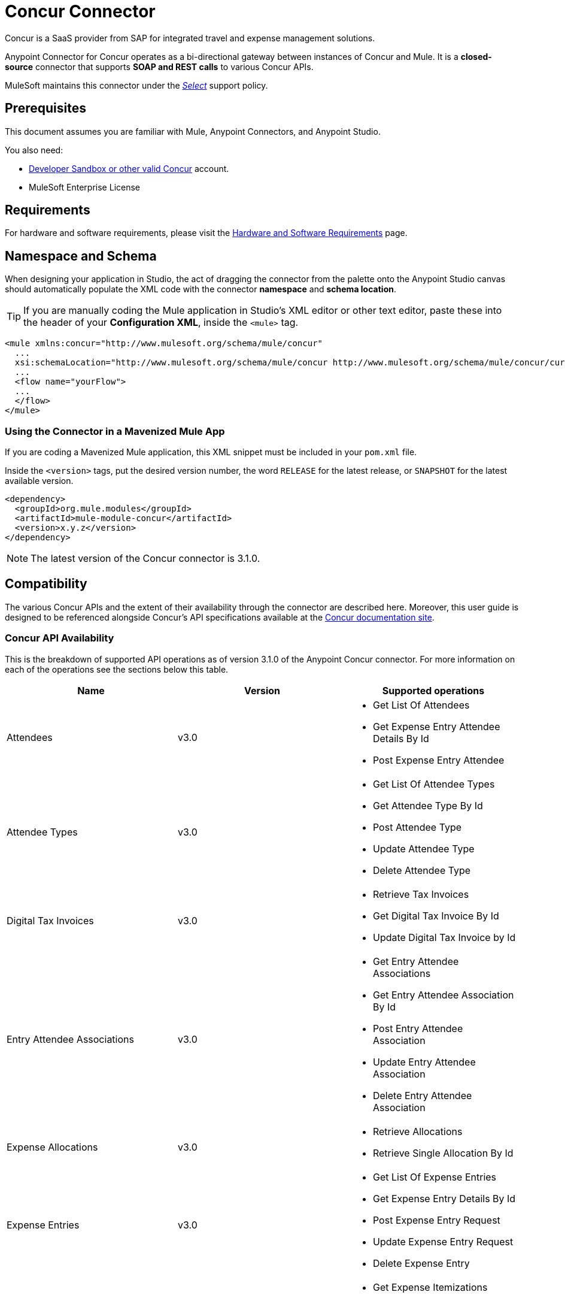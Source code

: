 = Concur Connector
:keywords: concur connector, user guide, user manual
:imagesdir: ./_images

Concur is a SaaS provider from SAP for integrated travel and expense management solutions.

Anypoint Connector for Concur operates as a bi-directional gateway between instances of Concur and Mule. It is a *closed-source* connector that supports *SOAP and REST calls* to various Concur APIs.

MuleSoft maintains this connector under the link:/mule-user-guide/v/3.8/anypoint-connectors#connector-categories[_Select_] support policy.


== Prerequisites

This document assumes you are familiar with Mule, Anypoint Connectors, and Anypoint Studio.

You also need:

* http://developer.concur.com[Developer Sandbox or other valid Concur]
account.

* MuleSoft Enterprise License


== Requirements

For hardware and software requirements, please visit the link:/mule-user-guide/v/3.8/hardware-and-software-requirements[Hardware and Software Requirements] page.

== Namespace and Schema

When designing your application in Studio, the act of dragging the connector from the palette onto the Anypoint Studio canvas should automatically populate the XML code with the connector *namespace* and *schema location*.

[TIP]
If you are manually coding the Mule application in Studio's XML editor or other text editor, paste these into the header of your *Configuration XML*, inside the `<mule>` tag.

[source, xml,linenums]
----
<mule xmlns:concur="http://www.mulesoft.org/schema/mule/concur"
  ...
  xsi:schemaLocation="http://www.mulesoft.org/schema/mule/concur http://www.mulesoft.org/schema/mule/concur/current/mule-concur.xsd">
  ...
  <flow name="yourFlow">
  ...
  </flow>
</mule>
----


=== Using the Connector in a Mavenized Mule App

If you are coding a Mavenized Mule application, this XML snippet must be included in your `pom.xml` file.

Inside the `<version>` tags, put the desired version number, the word `RELEASE` for the latest release, or `SNAPSHOT` for the latest available version.

[source,xml,linenums]
----
<dependency>
  <groupId>org.mule.modules</groupId>
  <artifactId>mule-module-concur</artifactId>
  <version>x.y.z</version>
</dependency>
----

[NOTE]
The latest version of the Concur connector is 3.1.0.

== Compatibility

The various Concur APIs and the extent of their availability through the connector are described here. Moreover, this user guide is designed to be referenced alongside Concur's API specifications available at the
link:https://developer.concur.com/api-reference/[Concur documentation site].

=== Concur API Availability

This is the breakdown of supported API operations as of version 3.1.0 of the Anypoint Concur connector. For more information on each of the operations see the sections below this table.

[%header]
|===

| *Name* | *Version* ^| *Supported operations*

| Attendees | v3.0  a| * Get List Of Attendees
                     * Get Expense Entry Attendee Details By Id
                     * Post Expense Entry Attendee

| Attendee Types | v3.0  a| * Get List Of Attendee Types
                     * Get Attendee Type By Id
                     * Post Attendee Type
                     * Update Attendee Type
                     * Delete Attendee Type

| Digital Tax Invoices | v3.0  a| * Retrieve Tax Invoices
                     * Get Digital Tax Invoice By Id
                     * Update Digital Tax Invoice by Id

| Entry Attendee Associations | v3.0  a| * Get Entry Attendee Associations
                   * Get Entry Attendee Association By Id
                   * Post Entry Attendee Association
                   * Update Entry Attendee Association
                   * Delete Entry Attendee Association

| Expense Allocations | v3.0  a| * Retrieve Allocations
                     * Retrieve Single Allocation By Id

| Expense Entries | v3.0  a| * Get List Of Expense Entries
                   * Get Expense Entry Details By Id
                   * Post Expense Entry Request
                   * Update Expense Entry Request
                   * Delete Expense Entry

| Expense Itemizations | v3.0  a| * Get Expense Itemizations
                     * Get Expense Itemization By Id
                     * Post Expense Itemization
                     * Update Expense Itemization
                     * Delete Expense Itemization

| Image | v3.0 a| * Get List Of Receipts
                * Get Receipt Image Uri
                * Create Receipt Image
                * Delete Receipt Image

| Expense Reports | v3.0 a| * Get List Of Expense Reports
                  * Get Expense Report Details By Id
                  * Post Expense Report Header
                  * Update Expense Report Header

| Quick Expense | v3.0 a| * Quick Expense List
                        * Quick Expense By Id
                        * Quick Expense
                        * Update Quick Expense
                        * Delete Quick Expense

| Expense Group Configuration | v1.1 a| * Get Expense Group Configuration

| Trips | v1.1 a| * List Itineraries
                  * Get Itinerary

| Payment Batches | v1.1 a| * Get List Of PaymentBatches

| Expense | v1.1 a| * Post Expense Report Header Batch
                    * Post Expense Report Submit Request

| Expense Delegators | v1.1  a| * Get Expense Delegators

| Expense Form | v1.1  a| * Get Form Data
                     * Get Form Fields
                     * Get Form Types

| Expense Reports | v1.1 a| * Post Report Exception

| Attendees | v1.0 a| * Batch Attendee List

| Expense | v1.0 a| * Batch List Items
                    * Get List Details
                    * Get List Items
                    * Get List Of Form Fields
                    * Get List Of Forms Of Payment
                    * Get List Of Lists

| Loyalty Program a| v1.0 a| * Update Loyalty Program

| Trips | v1.0 a| * Get Travel Profile
                  * Get Travel Requests List
                  * Get Updated Travel Profiles
                  * Trip Approval

| User | v1.0 a| * Create Or Update Users
                 * Get User Profile
                 * Update Users Password
|===

==== Attendee

Manage and retrieve attendee information using this Concur web service, comprising the following APIs, two of which are fully supported.

* Attendee List: POST
** This API is fully supported under "Batch Attendee List". All Attendee List
operations are managed in batches (including, for example, a "batch" of one), with a supplied Batch Type parameter determining if the batch should be CREATE-ed or UPDATE-ed. Batches have a maximum size of 1000, and
anything above a size 1000 is ignored. The connector will throw an exception if a batch of size > 1000 items is submitted.

* Attendee: GET
** Fully supported as GET Attendee Details endpoint.

* Attendee Type: GET
** Fully supported.

==== Expense

Posting expense report information is a multi-stage process. Refer to
the link:https://developer.concur.com/api-reference/expense/expense-report/reports.html[Expense Report Resource page] for the
steps required to post new expense reports and entries. Note that v1.1
APIs use different API formats from v2.0 APIs, and translation may be
required. An ID for a v1.1 API is of the format
"nOlmsYX2xcsvI7blatexmath:[$p$]snbhLUZq19M7jxRtk", whereas a 2.0 ID uses
a shorter ID without special characters, in the format
"425FE2ADB4954FCA90CD". Unfortunately, APIs are not available in both
versions, so the user should be aware of this behavior.

* Expense Entry Attendee: GET
** Fully Supported.

* Expense Entry Attendee: POST
** v1.1 of this API is supported, and operates in a Batch.

* Expense Entry: GET
** link:https://developer.concur.com/api-reference-deprecated/version-one-one/expense-entry/get-expense-entry.html[Get Expense Entry Details] is supported, but note that Report and Entry
ID fields returned from some APIs are not completely compatible across
endpoints. Concur's behavior is inconsistent in this area, for example
"URI Source: The reportId value is returned in the RptKey element and
the entryId value is returned in the RpeKey element by the function Get
Full Report Details v1.1. The full URL is provided within the itemurl
query string for the Request for the Launch External URL callout, and in
the Report-Entry-Details-Url element by the Post Expense Entry function
response." Do not expect a Report ID from one Web Service to work with
another unless the documentation specifically states so.

* Expense Entry: POST
** Posts an expense entry for a given report, after a report header has
been created. EntryID is optional, and is only required when a specific
entry must be updated.

NOTE: Concur recommends that you post one expense entry per request.
Future versions of this endpoint will require this behavior.

* Expense Report Header: POST
** This API works in both single header (post Expense Report Header) and
batch (post Expense Report Header Batch) modes. Report ID is only needed
when updating an existing report. Note that the input types are
different for single headers versus batches.

* Expense Report: GET
** V2.0 of this API is supported. GET List of Reports is supported, with a
large number of (all optional) search filters as parameters. GET Report
Details is supported, but may have inconsistent behavior based on
Concur instance configuration, e.g. NOTE: Some elements will appear only
if the OAuth consumer has the Web Services Admin role. These include:
The ReportKey element, the employee's credit card information, and the
employee's bank account information, VAT information, Journal entries.
The Mule Connector does not support any of these items, as it has not
been reviewed by Concur for security.

* Expense Report: POST
** Expense Report Submit is supported. Expense Report Workflow actions are not supported at this
time.

==== Extract

Extracts are not available in the Mule Connector, as they are an
alternative integration means. There are no plans to support this
resource.

==== Image

The imaging v3.0 APIs are mostly supported in JSON mode. PUT and DELETE
Operations are not supported at this time as during development the
endpoints did not work as documented. Once the APIs are functional they
may be supported.

==== Itinerary

Itineraries are only partially supported. POST Itinerary Cancellations
do not return valid XML, and therefore cannot be parsed and thus are not
supported. Other API endpoints are supported as documented.

==== Bookings

Bookings are only partially supported. POST Booking Cancellations
returns HTTP 404, and therefore cannot be parsed and thus are not
supported. Other API endpoints are supported as documented.

* Itinerary: GET
** All APIs are supported: Get List of Itineraries, Get Itinerary Details

* Booking: POST
** The bookings endpoints are not currently supported.

* Itinerary: POST
** POST operations are not supported for Itineraries at this time.

==== List Items

* List: GET
** All APIs are supported: Get List of Lists, Get List Details, Get List
Items.

* List: POST
** List updates are managed in batches, with a batch type parameter
determining if the list change will be Create, Update or Delete. Batch
limits are not discussed or tested, but it is safe to assume that
batches must be less than 1000 or will be ignored, as with other batch
API endpoints.

==== Meeting

Meeting endpoints are only supported in Travel for Concur
Professional/Premium. These APIs are not supported by the Anypoint Concur
Connector.

==== Payment Batch File

GET List of Payment Batches is supported, with an optional status filter
parameter. POST Payment Batch Close is also supported, requiring the
appropriate BatchID to be supplied.

==== Purchase Order Web Service

Purchase Order endpoints are only supported in Invoice for Concur
Professional/Premium. These APIs are not supported by the Mule
Connector.

==== Quick Expenses

Quick Expense v3.0 APIs are supported, using JSON as the interchange
format. All endpoints are supported: GET all quickexpenses, GET
QuickExpense by ID, Create a new QuickExpense (POST), Update a
QuickExpense by ID (PUT), and DELETE a QuickExpense by ID.

[[travel-request]]
==== Travel Request

Travel Requests are only partially supported, as an integrator must
partner with Concur as an appropriate organization type (for example, a Travel
Agency). Without the ability to create a travel request, an
ID cannot be fetched, so GET Travel Request Details is not supported,
nor is POST Travel Request Workflow Action. GET List of Travel Requests
_is_ supported, however.

[[travel-profile]]
==== Travel Profile

Travel Profile APIs are fully supported.

[[trip-approval]]
==== Trip Approval

POST Trip Approval (the only API) is supported . This updates a Trip
Approval as either approved or rejected.

[[user]]
==== User

* GET Employee Form Field
** Get List of Employee Form Fields is supported.

* User: GET
** Get User Information is fully supported.

* User: POST
** POST New or Updated users is fully supported. The batch can only support up
to 500 users.

* User Password: POST
** Updates passwords for up to 500 users.

[[tripit-from-concur]]
==== TripIt from Concur

TripIt from Concur has not been considered in building the Mule
Connector for Concur.

[[developer-preview-apis]]
==== Developer Preview APIs

There are some APIs which are considered "Developer Previews". Connector
support for these has not been added at this time due to the likelihood
of significant API changes.

[[callouts]]
==== Callouts

Callouts are not available in the Concur connector. They
require extensive specific configuration and cannot be easily
"genericized". Using the standard endpoint tools available in Mule,
you will be able to integrate callouts, but a connector cannot assist
here.


== To Install this Connector

. In Anypoint Studio, click the Exchange icon in the Studio taskbar.
. Click Login in Anypoint Exchange.
. Search for the connector and click Install.
. Follow the prompts to install the connector.

When Studio has an update, a message displays in the lower right corner, which you can click to install the update.

== Configuring

. Start Anypoint Studio and create a new Mule project: Navigate to *File* > *New* > *Mule Project*.
. Type a project name and click *Next*. Accept default values on the next screen of the wizard and click *Finish*.
. In the Package Manager that appears at left by default in Studio, double-click on your application's project name to open it, and click the application's XML file in `src/main/app/yourMuleAppProjectName.xml`.
[[step-2-add-global-elements]]
. Select the *Global Elements* tab.
. Click on the *Create* button, search for *Concur* and add a Concur connector configuration.
. Set the Concur Connector parameters in the global element for easy reference by your application later:
.. *Username* and *password* (the same ones you used to login to the developer
sandbox)
.. *Api URL* - typically `+https://www.concursolutions.com+` for the
Developer Sandbox
.. *Consumer Key* - the value of "Key" when registering the Partner application
+
image:concur-Step4-2.png[Concur Connector Parameters]

=== Upgrading from an Older Version

If you’re currently using an older version of the connector, a small popup appears in the bottom right corner of Anypoint Studio with an "Updates Available" message.

. Click the popup and check for available updates. 
. Click the Connector version checkbox and click *Next* and follow the instructions provided by the user interface. 
. *Restart* Studio when prompted. 
. After restarting, when creating a flow and using the Object Store Connector, if you have several versions of the connector installed, you may be asked which version you would like to use. Choose the version you would like to use.

We recommend that you keep Studio up to date with its latest version. 


== Using the Connector

With the Concur connector you can create and extract data with most of the Concur APIs, however certain operations are off-limits to connectors. The operations offered are based on what is available in the Concur Developer Sandbox.


== Example Use Case

This user manual presents two of many use cases you might have for the Concur connector in your organization: getting a "list of lists" and retrieving "quickexpenses". You may jump ahead and paste the code for the flows into the XML Editor in Studio after the Concur connector has been downloaded and a global element referencing your Concur instance credentials has been created.

image:concur-connector-flow-examples.png[concur connector flow examples]


=== Retrieve a List of Lists

After creating a new project and a Concur link:#step-2-add-global-elements[global element], execute the following steps:

. Add a new *Flow* element by dragging it from the palette and give a name to the flow, such as `getlists`.
. Drag an *HTTP Listener* into your flow from the palette.
. Double-click the *HTTP Listener* and click the green plus sign next to the *Connector Configuration* dropdown and set the *Host* to `localhost`, and the *Port* to `8081`.
. Click *OK* to close the properties window, then enter `getlists` as the value in the "Path" field in this HTTP listener's "Basic Settings" section.
. Add a *Concur* connector to the new flow and select the *Get list of lists* operation, after selecting the *Connector Configuration* you desire.
. Finally, add an *Object to JSON* transformer to the flow.
. For reference you may check the particular "getlists" flow within the example XML code further down.

To **execute the flow and check the outcome**, perform the following steps:

. Right-click on the project in the Package Explorer, and click *Run As* > *Mule Application*.
. Check that the application has started by monitoring the Studio console.
. Open a browser and go to the `+http://localhost:8081/getlists+` URL.
. You should receive a JSON response like this:
+
[source,json,linenums]
----
{"list":[{"batchLink":"https://www.concursolutions.com/api/expense/list/v1.0/gWqXO46r6GsRt9CeqUjOAfZXRTmGyyVczqg/batch","id":"https://www.concursolutions.com/api/expense/list/v1.0/gWqXO46r6GsRt9CeqUjOAfZXRTmGyyVczqg","isVendor":false,"itemsLink":"https://www.concursolutions.com/api/expense/list/v1.0/gWqXO46r6GsRt9CeqUjOAfZXRTmGyyVczqg/items","levels":1,"name":"AT Tax Form List 1"},{"batchLink":"https://www.concursolutions.com/api/expense/list/v1.0/gWqXO46r6GsRsUIXmIbg3iUc6qE9AlKEVxA/batch","id":"https://www.concursolutions.com/api/expense/list/v1.0/gWqXO46r6GsRsUIXmIbg3iUc6qE9AlKEVxA","isVendor":false,"itemsLink":"https://www.concursolutions.com/api/expense/list/v1.0/gWqXO46r6GsRsUIXmIbg3iUc6qE9AlKEVxA/items","levels":1,"name":"BE Tax Form List 1"},{"batchLink":"https://www.concursolutions.com/api/expense/list/v1.0/gWqXO46r6GscWDPncbQqGUoCjCv4pxrnp2A/batch","id":"https://www.concursolutions.com/api/expense/list/v1.0/gWqXO46r6GscWDPncbQqGUoCjCv4pxrnp2A","isVendor":false,"itemsLink":"https://www.concursolutions.com/api/expense/list/v1.0/gWqXO46r6GscWDPncbQqGUoCjCv4pxrnp2A/items","levels":1,"name":"CH Tax Form List 1"}
----
+
. Hit the stop button to halt the server running the application.

=== Create a Quick Expense

. Add a new *Flow* element by dragging it from the palette and name it "getquickexpenses".
. Add an *HTTP Listener* to your flow by dragging it from the palette.
. Use the configuration from the first demo, or if you did not create that flow, click the green plus sign next to *Connector Configuration* for the HTTP endpoint and enter *`localhost`* as the *Host* and `8081` for the *Port*.
+
. Click *OK* to close the properties window, then enter `getquickexpenses` as the value in the "Path" field in this HTTP listener's "Basic Settings" section.
+
image:concur-demo-http-config-path-getquickexpenses.png[path quickexp]
+
. Add the Concur connector to the new flow, referencing a global element from the *Connector Confiuration* and set an *Operation* to perform and any other properties you require.
. Finally, add an *Object to JSON* transformer link in the previous example.

To **execute the flow and check the outcome**, perform the following steps:

. Right-click on the project in the *Package Explorer* > *Run As* > *Mule Application*
. Check the console to see when the application starts.
. Open a browser and go to the `+http://localhost:8081/getquickexpenses+` URL.
. You should receive a JSON response like this:
+
[source,json,linenums]
----
{"items":{"quickExpense":[{"comment":"","currencyCode":"USD","expenseTypeCode":"UNDEF","expenseTypeName":"Undefined","id":"gWr7TiTHdIi5fyWCPBRPtqjeCIWyv2w","locationName":"","ownerLoginID":"","ownerName":"Unknown","paymentTypeCode":"PENDC","receiptImageID":"","transactionAmount":111.0,"transactionDate":"2017-07-21T00:00:00","uri":"https://www.concursolutions.com/api/v3.0/expense/quickexpenses/gWr7TiTHdIi5fyWCPBRPtqjeCIWyv2w","vendorDescription":""},{"comment":"","currencyCode":"USD","expenseTypeCode":"UNDEF","expenseTypeName":"Undefined","id":"gWr7TiTXbQ47PtJ$pVkr6CzbLeRVRPww","locationName":"","ownerLoginID":"","ownerName":"Unknown","paymentTypeCode":"PENDC","receiptImageID":"","transactionAmount":111.0,"transactionDate":"2017-07-21T00:00:00","uri":"https://www.concursolutions.com/api/v3.0/expense/quickexpenses/gWr7TiTXbQ47PtJ$pVkr6CzbLeRVRPww","vendorDescription":""},
----
+
. Click the stop button to halt the server running the application.


== Example Use Case Code

The final XML for the two flows should look like this:

[source,xml,linenums]
----
<?xml version="1.0" encoding="UTF-8"?>

<mule xmlns:json="http://www.mulesoft.org/schema/mule/json" xmlns:dw="http://www.mulesoft.org/schema/mule/ee/dw" xmlns:concur="http://www.mulesoft.org/schema/mule/concur" xmlns:tracking="http://www.mulesoft.org/schema/mule/ee/tracking" xmlns:http="http://www.mulesoft.org/schema/mule/http"
	xmlns="http://www.mulesoft.org/schema/mule/core" xmlns:doc="http://www.mulesoft.org/schema/mule/documentation"
	xmlns:spring="http://www.springframework.org/schema/beans"
	xmlns:xsi="http://www.w3.org/2001/XMLSchema-instance"
	xsi:schemaLocation="http://www.mulesoft.org/schema/mule/http http://www.mulesoft.org/schema/mule/http/current/mule-http.xsd
http://www.springframework.org/schema/beans http://www.springframework.org/schema/beans/spring-beans-current.xsd
http://www.mulesoft.org/schema/mule/core http://www.mulesoft.org/schema/mule/core/current/mule.xsd
http://www.mulesoft.org/schema/mule/ee/tracking http://www.mulesoft.org/schema/mule/ee/tracking/current/mule-tracking-ee.xsd
http://www.mulesoft.org/schema/mule/concur http://www.mulesoft.org/schema/mule/concur/current/mule-concur.xsd
http://www.mulesoft.org/schema/mule/ee/dw http://www.mulesoft.org/schema/mule/ee/dw/current/dw.xsd
http://www.mulesoft.org/schema/mule/json http://www.mulesoft.org/schema/mule/json/current/mule-json.xsd">
    <http:listener-config name="HTTP_Listener_Configuration" host="localhost" port="8081" doc:name="HTTP Listener Configuration" />
            <concur:config name="Concur" username="${concur.username}" password="${concur.password}" apiUrl="${concur.apiUrl}" consumerKey="${concur.consumerKey}" doc:name="ConcurConnector">
            <concur:connection-pooling-profile initialisationPolicy="INITIALISE_ONE" exhaustedAction="WHEN_EXHAUSTED_GROW"/></concur:config>
        <flow name="getlists">
<http:listener config-ref="HTTP_Listener_Configuration"   path="getlists" doc:name="HTTP" />
    <concur:get-list-of-lists config-ref="Concur" doc:name="Concur"/>
            <json:object-to-json-transformer doc:name="Object to JSON"/>
        </flow>
        <flow name="getquickexpenses" >
<http:listener config-ref="HTTP_Listener_Configuration"   path="getquickexpenses" doc:name="HTTP" />
<concur:quick-expense-list config-ref="Concur" doc:name="GetQuickExpenses"/>
            <json:object-to-json-transformer doc:name="Object to JSON"/>
        </flow>
    </mule>
----

== Demos

You can http://mulesoft.github.io/mule-sap-concur-connector/[download a fully functional demo application using the Concur connector].

== See Also

* For more information on the Concur API, visit the https://developer.concur.com/api-reference/[Quick Start Guide].
* Read more about link:/mule-user-guide/v/3.8/anypoint-connectors[Anypoint Connectors].
